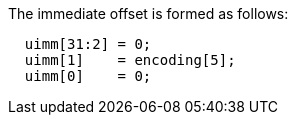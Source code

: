 
The immediate offset is formed as follows:
[source,sail]
--
  uimm[31:2] = 0;
  uimm[1]    = encoding[5];
  uimm[0]    = 0;
--
